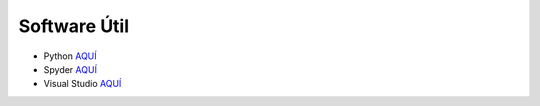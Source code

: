 Software Útil
=============

* Python `AQUÍ <https://www.python.org/downloads>`_

* Spyder `AQUÍ <https://www.spyder-ide.org/download>`_

* Visual Studio `AQUÍ <https://visualstudio.microsoft.com/es/downloads/>`_
